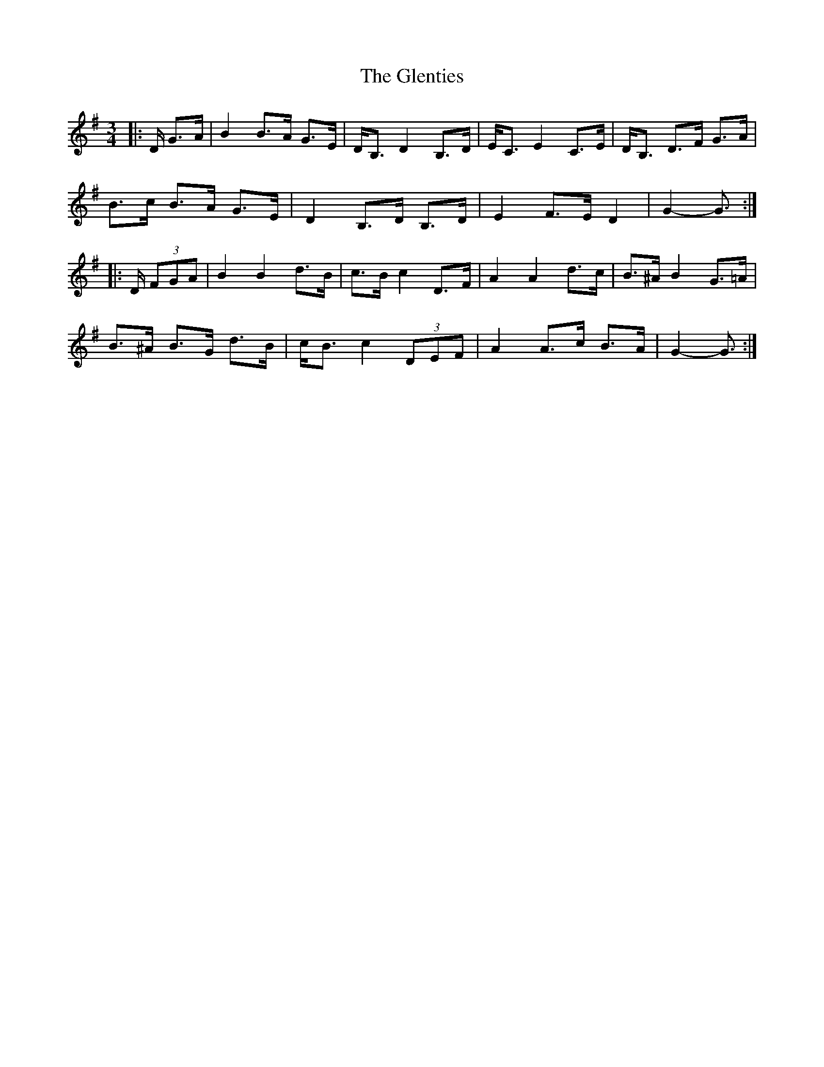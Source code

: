 X: 15543
T: Glenties, The
R: mazurka
M: 3/4
K: Gmajor
|:D/ G>A|B2 B>A G>E|D<B, D2 B,>D|E<C E2 C>E|D<B, D>F G>A|
B>c B>A G>E|D2 B,>D B,>D|E2 F>E D2|G2- G3/2:|
|:D/ (3FGA|B2 B2 d>B|c>B c2 D>F|A2 A2 d>c|B>^A B2 G>=A|
B>^A B>G d>B|c<B c2 (3DEF|A2 A>c B>A|G2- G3/2:|

